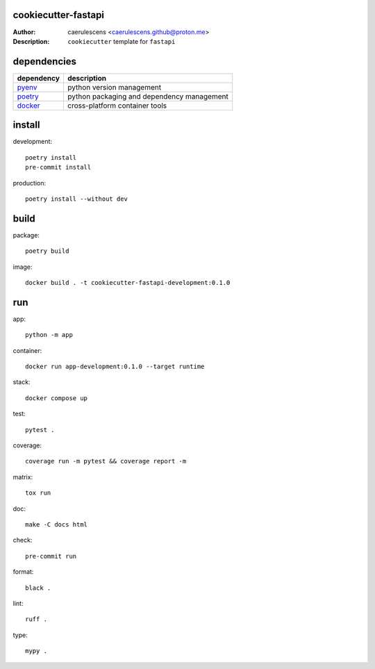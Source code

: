 ======================
 cookiecutter-fastapi
======================

:Author: caerulescens <caerulescens.github@proton.me>
:Description: ``cookiecutter`` template for ``fastapi``

==============
 dependencies
==============

+------------+--------------------------------------------+
| dependency | description                                |
+============+============================================+
| `pyenv`_   | python version management                  |
+------------+--------------------------------------------+
| `poetry`_  | python packaging and dependency management |
+------------+--------------------------------------------+
| `docker`_  | cross-platform container tools             |
+------------+--------------------------------------------+

=========
 install
=========

development::

    poetry install
    pre-commit install

production::

    poetry install --without dev

=======
 build
=======

package::

    poetry build

image::

    docker build . -t cookiecutter-fastapi-development:0.1.0

=====
 run
=====

app::

    python -m app

container::

    docker run app-development:0.1.0 --target runtime

stack::

    docker compose up

test::

    pytest .

coverage::

    coverage run -m pytest && coverage report -m

matrix::

    tox run

doc::

    make -C docs html

check::

    pre-commit run

format::

    black .

lint::

    ruff .

type::

    mypy .

.. _pyenv: https://github.com/pyenv
.. _poetry: https://github.com/python-poetry
.. _docker: https://github.com/docker
